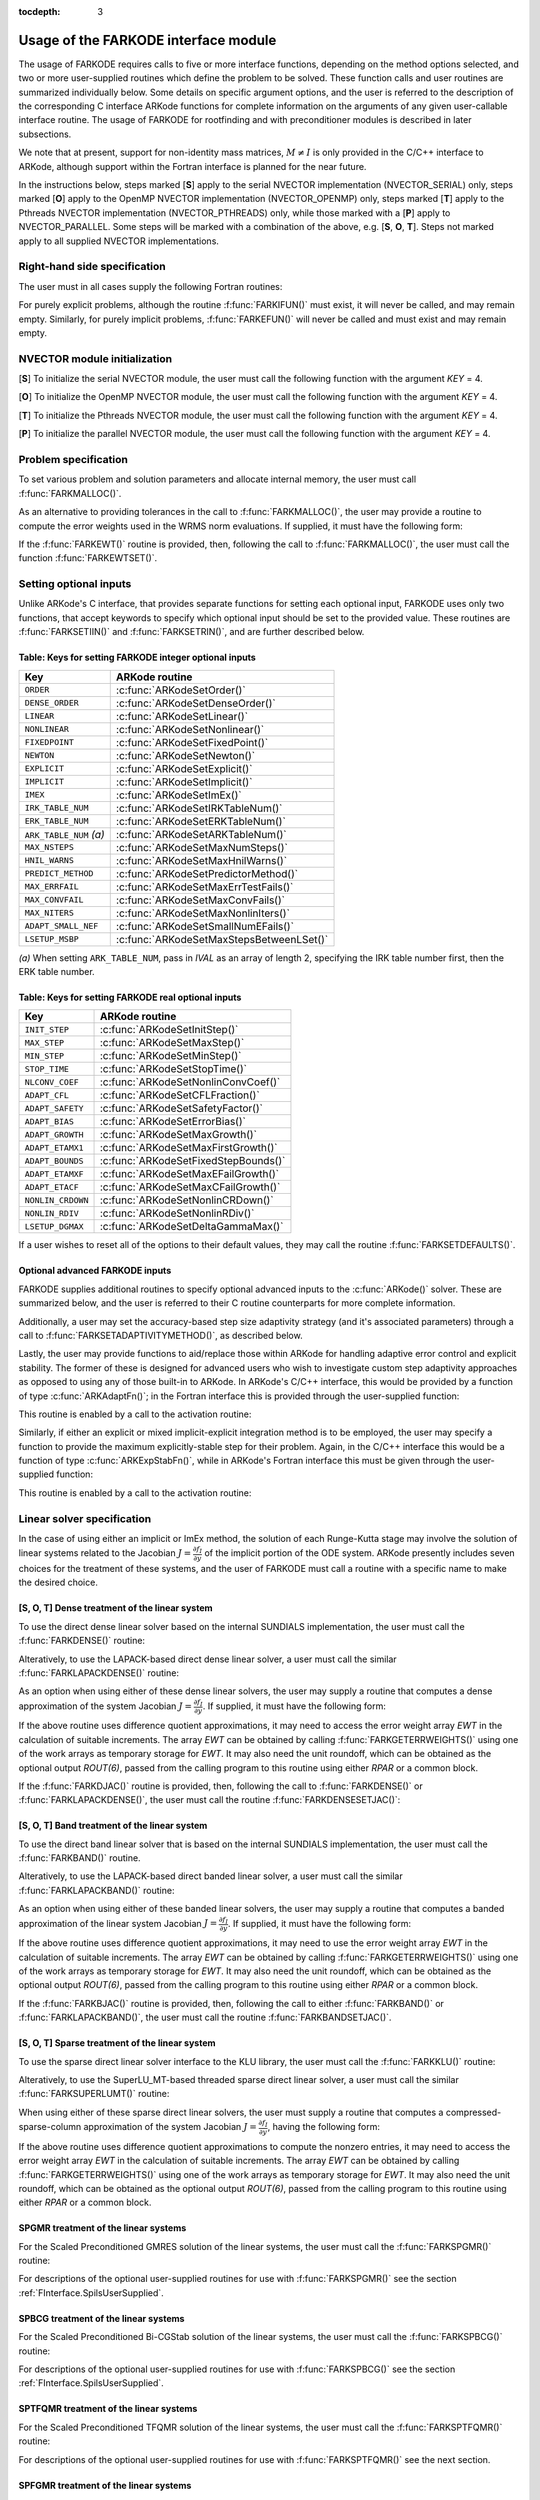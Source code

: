 ..
   Programmer(s): Daniel R. Reynolds @ SMU
   ----------------------------------------------------------------
   Copyright (c) 2013, Southern Methodist University.
   All rights reserved.
   For details, see the LICENSE file.
   ----------------------------------------------------------------

:tocdepth: 3

.. _FInterface.Usage:

Usage of the FARKODE interface module
==========================================

The usage of FARKODE requires calls to five or more interface
functions, depending on the method options selected, and two or more
user-supplied routines which define the problem to be solved.  These 
function calls and user routines are summarized individually below.
Some details on specific argument options, and the user is referred to
the description of the corresponding C interface ARKode functions for
complete information on the arguments of any given user-callable
interface routine.  The usage of FARKODE for rootfinding and with
preconditioner modules is described in later subsections.

We note that at present, support for non-identity mass matrices,
:math:`M\ne I` is only provided in the C/C++ interface to ARKode,
although support within the Fortran interface is planned for the near
future.

In the instructions below, steps marked [**S**] apply to the serial 
NVECTOR implementation (NVECTOR_SERIAL) only, steps marked [**O**]
apply to the OpenMP NVECTOR implementation (NVECTOR_OPENMP) only,
steps marked [**T**] apply to the Pthreads NVECTOR implementation
(NVECTOR_PTHREADS) only, while those marked with a [**P**] apply to
NVECTOR_PARALLEL.  Some steps will be marked with a combination of the
above, e.g.  [**S**, **O**, **T**].  Steps not marked apply to all
supplied NVECTOR implementations.



.. _FInterface.RHS:

Right-hand side specification
--------------------------------------

The user must in all cases supply the following Fortran routines:

.. f:subroutine:: FARKIFUN(T, Y, YDOT, IPAR, RPAR, IER)
   
   Sets the *YDOT* array to :math:`f_I(t,y)`, the implicit portion of
   the right-hand side of the ODE system, as function of the
   independent variable *T* :math:`=t` and the array of dependent state
   variables *Y* :math:`=y`. 
      
   **Arguments:**
      * *T* (``realtype``, input) -- current value of the independent variable.
      * *Y* (``realtype``, input) -- array containing state variables.
      * *YDOT* (``realtype``, output) -- array containing state derivatives.
      * *IPAR* (``long int``, input) -- array containing integer user
        data that was passed to :f:func:`FARKMALLOC()`.
      * *RPAR* (``realtype``, input) -- array containing real user
        data that was passed to :f:func:`FARKMALLOC()`.
      * *IER* (``int``, output) -- return flag (0 success, >0
        recoverable error, <0 unrecoverable error).
   

.. f:subroutine:: FARKEFUN(T, Y, YDOT, IPAR, RPAR, IER)
   
   Sets the *YDOT* array to :math:`f_E(t,y)`, the explicit portion of
   the right-hand side of the ODE system, as function of the
   independent variable *T* :math:`=t` and the array of dependent state
   variables *Y* :math:`=y`. 
      
   **Arguments:**
      * *T* (``realtype``, input) -- current value of the independent variable.
      * *Y* (``realtype``, input) -- array containing state variables.
      * *YDOT* (``realtype``, output) -- array containing state derivatives.
      * *IPAR* (``long int``, input) -- array containing integer user
        data that was passed to :f:func:`FARKMALLOC()`.
      * *RPAR* (``realtype``, input) -- array containing real user
        data that was passed to :f:func:`FARKMALLOC()`.
      * *IER* (``int``, output) -- return flag (0 success, >0
        recoverable error, <0 unrecoverable error).

For purely explicit problems, although the routine
:f:func:`FARKIFUN()` must exist, it will never be called, and may
remain empty.  Similarly, for purely implicit problems, 
:f:func:`FARKEFUN()` will never be called and must exist and may
remain empty.



.. _FInterface.NVector:

NVECTOR module initialization
--------------------------------------

[**S**] To initialize the serial NVECTOR module, the user must
call the following function with the argument *KEY* = 4.

.. f:subroutine:: FNVINITS(KEY, NEQ, IER)
   
   Initializes the Fortran interface to the serial NVECTOR module.
      
   **Arguments:** 
      * *KEY* (``int``, input) -- integer flag denoting which solver
	is to be used (1 is CVODE, 2 is IDA, 3 is KINSOL and 4 is ARKode).
      * *NEQ* (``long int``, input) -- size of the ODE system.
      * *IER* (``int``, output) -- return flag (0 success, :math:`\ne 0` failure).


[**O**] To initialize the OpenMP NVECTOR module, the user must
call the following function with the argument *KEY* = 4.

.. f:subroutine:: FNVINITS_OPENMP(KEY, NEQ, NUM_THREADS, IER)
   
   Initializes the Fortran interface to the OpenMP NVECTOR module.
      
   **Arguments:** 
      * *KEY* (``int``, input) -- integer flag denoting which solver
	is to be used (1 is CVODE, 2 is IDA, 3 is KINSOL and 4 is ARKode).
      * *NEQ* (``long int``, input) -- size of the ODE system.
      * *NUM_THREADS* (``int``, input) -- number of threads to use in
	parallelized regions.
      * *IER* (``int``, output) -- return flag (0 success, :math:`\ne 0` failure).


[**T**] To initialize the Pthreads NVECTOR module, the user must
call the following function with the argument *KEY* = 4.

.. f:subroutine:: FNVINITS_PTHREADS(KEY, NEQ, NUM_THREADS, IER)
   
   Initializes the Fortran interface to the Pthreads NVECTOR module.
      
   **Arguments:** 
      * *KEY* (``int``, input) -- integer flag denoting which solver
	is to be used (1 is CVODE, 2 is IDA, 3 is KINSOL and 4 is ARKode).
      * *NEQ* (``long int``, input) -- size of the ODE system.
      * *NUM_THREADS* (``int``, input) -- number of threads to use in
	parallelized regions.
      * *IER* (``int``, output) -- return flag (0 success, :math:`\ne 0` failure).


[**P**] To initialize the parallel NVECTOR module, the user must
call the following function with the argument *KEY* = 4.

.. f:subroutine:: FNVINITP(COMM, KEY, NLOCAL, NGLOBAL, IER)
   
   Initializes the Fortran interface to the parallel NVECTOR module.
      
   **Arguments:** 
      * *COMM* (``int``, input) -- the MPI communicator.
      * *KEY* (``int``, input) -- integer flag denoting which solver is to be
        used (1 is CVODE, 2 is IDA, 3 is KINSOL and 4 is ARKode).
      * *NLOCAL* (``long int``, input) -- local vector size on this processor.
      * *NGLOBAL* (``long int``, input) -- the size of the ODE system,
	and the global size of vectors (the sum of all values of *NLOCAL*).
      * *IER* (``int``, output) -- return flag (0 success, :math:`\ne 0` failure).
      
   **Notes:** If the header file ``sundials_config.h`` defines
   ``SUNDIALS_MPI_COMM_F2C`` to be 1 (meaning the MPI implementation 
   used to build SUNDIALS includes the :c:func:`MPI_Comm_f2c()` function),
   then COMM can be any valid MPI communicator.  Otherwise,
   ``MPI_COMM_WORLD`` will be used, so the user can just pass an
   integer value as a placeholder.



.. _FInterface.Problem:

Problem specification
--------------------------------------

To set various problem and solution parameters and allocate internal
memory, the user must call :f:func:`FARKMALLOC()`.


.. f:subroutine:: FARKMALLOC(T0, Y0, IMEX, IATOL, RTOL, ATOL, IOUT, ROUT, IPAR, RPAR, IER)
   
   Initializes the Fortran interface to the ARKode solver, providing
   interfaces to the C routines :c:func:`ARKodeCreate()`,
   :c:func:`ARKodeSetUserData()`, and :c:func:`ARKodeInit()`, as well
   as one of :c:func:`ARKodeSStolerances()` or
   :c:func:`ARKodeSVtolerances()`.
      
   **Arguments:** 
      * *T0* (``realtype``, input) -- initial value of :math:`t`.
      * *Y0* (``realtype``, input) -- array of initial conditions. 
      * *IMEX* (``int``, input) -- flag denoting basic integration
	method: 0 = implicit, 1 = explicit, 2 = ImEx. 
      * *IATOL* (``int``, input) -- type for absolute tolerance input
	*ATOL*: 1 = scalar, 2 = array, 3 = user-supplied function; the
	user must subsequently call :f:func:`FARKEWTSET()` and supply
	a routine :f:func:`FARKEWT()` to compute the error weight vector.
      * *RTOL* (``realtype``, input) -- scalar relative tolerance.
      * *ATOL* (``realtype``, input) -- scalar or array absolute tolerance.
      * *IOUT* (``long int``, input/output) -- array of length 22 for integer optional outputs.
      * *ROUT* (``realtype``, input/output) -- array of length 6 for real optional outputs.
      * *IPAR* (``long int``, input/output) -- array of user integer data, which will be passed
        unmodified to all user-provided routines.
      * *RPAR* (``realtype``, input/output) -- array with user real data, which will be passed
        unmodified to all user-provided routines.
      * *IER* (``int``, output) -- return flag (0 success, :math:`\ne 0` failure).
      
   **Notes:** Modifications to the user data arrays *IPAR* and *RPAR*
   inside a user-provided routine will be propagated to all
   subsequent calls to such routines. The optional outputs
   associated with the main ARKode integrator are listed in
   :ref:`FInterface.IOUTTable` and :ref:`FInterface.ROUTTable`, in
   the section :ref:`FInterface.OptionalOutputs`. 


As an alternative to providing tolerances in the call to
:f:func:`FARKMALLOC()`, the user may provide a routine to compute the
error weights used in the WRMS norm evaluations.  If supplied, it must
have the following form:

.. f:subroutine:: FARKEWT(Y, EWT, IPAR, RPAR, IER)
   
   It must set the positive components of the error weight
   vector *EWT* for the calculation of the WRMS norm of *Y*.
      
   **Arguments:** 
      * *Y* (``realtype``, input) -- array containing state variables.
      * *EWT* (``realtype``, output) -- array containing the error weight vector.
      * *IPAR* (``long int``, input) -- array containing the integer user data that was passed
        to :f:func:`FARKMALLOC()`.
      * *RPAR* (``realtype``, input) -- array containing the real user data that was passed to
        :f:func:`FARKMALLOC()`.
      * *IER* (``int``, output) -- return flag (0 success, :math:`\ne 0` failure).

   
If the :f:func:`FARKEWT()` routine is provided, then, following the
call to :f:func:`FARKMALLOC()`, the user must call the function
:f:func:`FARKEWTSET()`. 

.. f:subroutine:: FARKEWTSET(FLAG, IER)
 
   Informs FARKODE to use the user-supplied :f:func:`FARKEWT()` function.
      
   **Arguments:** 
      * *FLAG* (``int``, input) -- flag, use "1" to denoting to use :f:func:`FARKEWT()`.
      * *IER* (``int``, output) -- return flag (0 success, :math:`\ne 0` failure).




.. _FInterface.OptionalInputs:

Setting optional inputs
--------------------------------------

Unlike ARKode's C interface, that provides separate functions for
setting each optional input, FARKODE uses only two functions, that
accept keywords to specify which optional input should be set to the
provided value.  These routines are :f:func:`FARKSETIIN()` and
:f:func:`FARKSETRIN()`, and are further described below. 


.. f:subroutine:: FARKSETIIN(KEY, IVAL, IER)
   
   Specification routine to pass optional integer inputs
   to the :f:func:`FARKODE()` solver.
      
   **Arguments:** 
      * *KEY* (quoted string, input) -- which optional input
        is set (see :ref:`FInterface.IINOptionTable`).
      * *IVAL* (``long int``, input) -- the integer input value to be used.
      * *IER* (``int``, output) -- return flag (0 success, :math:`\ne 0` failure).



.. _FInterface.IINOptionTable:

Table: Keys for setting FARKODE integer optional inputs
^^^^^^^^^^^^^^^^^^^^^^^^^^^^^^^^^^^^^^^^^^^^^^^^^^^^^^^^^^^

.. cssclass:: table-bordered

=======================  =========================================
Key                      ARKode routine
=======================  =========================================
``ORDER``                :c:func:`ARKodeSetOrder()`
``DENSE_ORDER``          :c:func:`ARKodeSetDenseOrder()`
``LINEAR``               :c:func:`ARKodeSetLinear()`
``NONLINEAR``            :c:func:`ARKodeSetNonlinear()`
``FIXEDPOINT``           :c:func:`ARKodeSetFixedPoint()`
``NEWTON``               :c:func:`ARKodeSetNewton()`
``EXPLICIT``             :c:func:`ARKodeSetExplicit()`
``IMPLICIT``             :c:func:`ARKodeSetImplicit()`
``IMEX``                 :c:func:`ARKodeSetImEx()`
``IRK_TABLE_NUM``        :c:func:`ARKodeSetIRKTableNum()`
``ERK_TABLE_NUM``        :c:func:`ARKodeSetERKTableNum()`
``ARK_TABLE_NUM`` *(a)*  :c:func:`ARKodeSetARKTableNum()`      
``MAX_NSTEPS``           :c:func:`ARKodeSetMaxNumSteps()`
``HNIL_WARNS``           :c:func:`ARKodeSetMaxHnilWarns()`
``PREDICT_METHOD``       :c:func:`ARKodeSetPredictorMethod()`
``MAX_ERRFAIL``          :c:func:`ARKodeSetMaxErrTestFails()`
``MAX_CONVFAIL``         :c:func:`ARKodeSetMaxConvFails()`
``MAX_NITERS``           :c:func:`ARKodeSetMaxNonlinIters()`
``ADAPT_SMALL_NEF``      :c:func:`ARKodeSetSmallNumEFails()`
``LSETUP_MSBP``          :c:func:`ARKodeSetMaxStepsBetweenLSet()`
=======================  =========================================

*(a)* When setting ``ARK_TABLE_NUM``, pass in *IVAL* as an array of
length 2, specifying the IRK table number first, then the ERK table
number.
      

.. f:subroutine:: FARKSETRIN(KEY, RVAL, IER)
  
   Specification routine to pass optional real inputs
   to the :f:func:`FARKODE()` solver.
      
   **Arguments:** 
      * *KEY* (quoted string, input) -- which optional input
        is set (see :ref:`FInterface.RINOptionTable`).
      * *RVAL* (``realtype``, input) -- the real input value to be used.
      * *IER* (``int``, output) -- return flag (0 success, :math:`\ne 0` failure).



.. _FInterface.RINOptionTable:

Table: Keys for setting FARKODE real optional inputs
^^^^^^^^^^^^^^^^^^^^^^^^^^^^^^^^^^^^^^^^^^^^^^^^^^^^^^^^^^^

.. cssclass:: table-bordered

=================  =========================================
Key                ARKode routine
=================  =========================================
``INIT_STEP``      :c:func:`ARKodeSetInitStep()`
``MAX_STEP``       :c:func:`ARKodeSetMaxStep()`
``MIN_STEP``       :c:func:`ARKodeSetMinStep()`
``STOP_TIME``      :c:func:`ARKodeSetStopTime()`
``NLCONV_COEF``    :c:func:`ARKodeSetNonlinConvCoef()`
``ADAPT_CFL``      :c:func:`ARKodeSetCFLFraction()`
``ADAPT_SAFETY``   :c:func:`ARKodeSetSafetyFactor()`
``ADAPT_BIAS``     :c:func:`ARKodeSetErrorBias()`
``ADAPT_GROWTH``   :c:func:`ARKodeSetMaxGrowth()`
``ADAPT_ETAMX1``   :c:func:`ARKodeSetMaxFirstGrowth()`
``ADAPT_BOUNDS``   :c:func:`ARKodeSetFixedStepBounds()`
``ADAPT_ETAMXF``   :c:func:`ARKodeSetMaxEFailGrowth()`
``ADAPT_ETACF``    :c:func:`ARKodeSetMaxCFailGrowth()`
``NONLIN_CRDOWN``  :c:func:`ARKodeSetNonlinCRDown()`
``NONLIN_RDIV``    :c:func:`ARKodeSetNonlinRDiv()`
``LSETUP_DGMAX``   :c:func:`ARKodeSetDeltaGammaMax()`
=================  =========================================




If a user wishes to reset all of the options to their default values,
they may call the routine :f:func:`FARKSETDEFAULTS()`. 

.. f:subroutine:: FARKSETDEFAULTS(IER)
   
   Specification routine to reset all FARKODE optional
   inputs to their default values.
      
   **Arguments:** 
      * *IER* (``int``, output) -- return flag (0 success, :math:`\ne 0` failure).
   



Optional advanced FARKODE inputs
^^^^^^^^^^^^^^^^^^^^^^^^^^^^^^^^^^^^^^^^^^^

FARKODE supplies additional routines to specify optional advanced
inputs to the :c:func:`ARKode()` solver.  These are summarized below,
and the user is referred to their C routine counterparts for more
complete information. 



.. f:subroutine:: FARKSETERKTABLE(S, Q, P, C, A, B, BEMBED, IER)
   
   Interface to the routine :c:func:`ARKodeSetERKTable()`.
      
   **Arguments:** 
      * *S* (``int``, input) -- number of stages in the table.
      * *Q* (``int``, input) -- global order of accuracy of the method.
      * *P* (``int``, input) -- global order of accuracy of the embedding.
      * *C* (``realtype``, input) -- array of length *S* containing the stage times.
      * *A* (``realtype``, input) -- array of length *S*S* containing the ERK coefficients
        (stored in row-major, "C", order).
      * *B* (``realtype``, input) -- array of length *S* containing the solution coefficients.
      * *BEMBED* (``realtype``, input) -- array of length *S* containing the embedding
        coefficients.
      * *IER* (``int``, output) -- return flag (0 success, :math:`\ne 0` failure).


.. f:subroutine:: FARKSETIRKTABLE(S, Q, P, C, A, B, BEMBED, IER)
   
   Interface to the routine :c:func:`ARKodeSetIRKTable()`.
      
   **Arguments:** 
      * *S* (``int``, input) -- number of stages in the table.
      * *Q* (``int``, input) -- global order of accuracy of the method.
      * *P* (``int``, input) -- global order of accuracy of the embedding.
      * *C* (``realtype``, input) -- array of length *S* containing the stage times.
      * *A* (``realtype``, input) -- array of length *S*S* containing the IRK coefficients
        (stored in row-major, "C", order).
      * *B* (``realtype``, input) -- array of length *S* containing the solution coefficients.
      * *BEMBED* (``realtype``, input) -- array of length *S* containing the embedding
        coefficients.
      * *IER* (``int``, output) -- return flag (0 success, :math:`\ne 0` failure).


.. f:subroutine:: FARKSETARKTABLES(S, Q, P, C, AI, AE, B, BEMBED, IER)
   
   Interface to the routine :c:func:`ARKodeSetARKTables()`.
   
   **Arguments:** 
      * *S* (``int``, input) -- number of stages in the table.
      * *Q* (``int``, input) -- global order of accuracy of the method.
      * *P* (``int``, input) -- global order of accuracy of the embedding.
      * *C* (``realtype``, input) -- array of length *S* containing the stage times.
      * *AI* (``realtype``, input) -- array of length *S*S* containing the IRK coefficients
        (stored in row-major, "C", order) 
      * *AE* (``realtype``, input) -- array of length *S*S* containing the ERK coefficients
        (stored in row-major, "C", order) 
      * *B* (``realtype``, input) -- array of length *S* containing the solution coefficients 
      * *BEMBED* (``realtype``, input) -- array of length *S* containing the embedding
        coefficients 
      * *IER* (``int``, output) -- return flag (0 success, :math:`\ne 0` failure) 
   


Additionally, a user may set the accuracy-based step size adaptivity
strategy (and it's associated parameters) through a call to
:f:func:`FARKSETADAPTIVITYMETHOD()`, as described below. 

.. f:subroutine:: FARKSETADAPTIVITYMETHOD(IMETHOD, IDEFAULT, IPQ, PARAMS, IER)
   
   Specification routine to set the step size adaptivity strategy and
   parameters within the :f:func:`FARKODE()` solver.  Interfaces with
   the C routine :c:func:`ARKodeSetAdaptivityMethod()`.
      
   **Arguments:** 
      * *IMETHOD* (``int``, input) -- choice of adaptivity method.
      * *IDEFAULT* (``int``, input) -- flag denoting whether to use
	default parameters (1) or that customized parameters will be
	supplied (1).
      * *IPQ* (``int``, input) -- flag denoting whether to use
	the embedding order of accuracy (0) or the method order of
	accuracy (1) within step adaptivity algorithm.
      * *PARAMS* (``realtype``, input) -- array of 3 parameters to be
	used within the adaptivity strategy.
      * *IER* (``int``, output) -- return flag (0 success, :math:`\ne 0` failure).


Lastly, the user may provide functions to aid/replace those within
ARKode for handling adaptive error control and explicit stability.
The former of these is designed for advanced users who wish to
investigate custom step adaptivity approaches as opposed to using any
of those built-in to ARKode.  In ARKode's C/C++ interface, this would be
provided by a function of type :c:func:`ARKAdaptFn()`; in the Fortran
interface this is provided through the user-supplied function:

.. f:subroutine:: FARKADAPT(Y, T, H1, H2, H3, E1, E2, E3, Q, P, HNEW, IPAR, RPAR, IER)
   
   It must set the new step size *HNEW* based on the three previous
   steps (*H1*, *H2*, *H3*) and the three previous error estimates
   (*E1*, *E2*, *E3*). 
      
   **Arguments:** 
      * *Y* (``realtype``, input) -- array containing state variables.
      * *T* (``realtype``, input) -- current value of the independent variable.
      * *H1* (``realtype``, input) -- current step size.
      * *H2* (``realtype``, input) -- previous step size.
      * *H3* (``realtype``, input) -- previous-previous step size.
      * *E1* (``realtype``, input) -- estimated temporal error in current step.
      * *E2* (``realtype``, input) -- estimated temporal error in previous step.
      * *E3* (``realtype``, input) -- estimated temporal error in previous-previous step.
      * *Q* (``int``, input) -- global order of accuracy for RK method.
      * *P* (``int``, input) -- global order of accuracy for RK embedding.
      * *HNEW* (``realtype``, output) -- array containing the error weight vector.
      * *IPAR* (``long int``, input) -- array containing the integer
	user data that was passed to :f:func:`FARKMALLOC()`.
      * *RPAR* (``realtype``, input) -- array containing the real user
	data that was passed to :f:func:`FARKMALLOC()`.
      * *IER* (``int``, output) -- return flag (0 success, :math:`\ne 0` failure).


This routine is enabled by a call to the activation routine:

.. f:subroutine:: FARKADAPTSET(FLAG, IER)
   
   Informs FARKODE to use the user-supplied :f:func:`FARKADAPT()` function.
      
   **Arguments:** 
      * *FLAG* (``int``, input) -- flag, use "1" to denoting to use
	:f:func:`FARKADAPT()`, or use "0" to denote a return to the
        default adaptivity strategy.
      * *IER* (``int``, output) -- return flag (0 success, :math:`\ne
	0` failure).

   Note: The call to :f:func:`FARKADAPTSET()` must occur *after* the call
   to :f:func:`FARKMALLOC()`.


Similarly, if either an explicit or mixed implicit-explicit
integration method is to be employed, the user may specify a function
to provide the maximum explicitly-stable step for their problem.
Again, in the C/C++ interface this would be a function of type
:c:func:`ARKExpStabFn()`, while in ARKode's Fortran interface this
must be given through the user-supplied function:

.. f:subroutine:: FARKEXPSTAB(Y, T, HSTAB, IPAR, RPAR, IER)
   
   It must set the maximum explicitly-stable step size, *HSTAB*, based
   on the current solution, *Y*.
      
   **Arguments:** 
      * *Y* (``realtype``, input) -- array containing state variables.
      * *T* (``realtype``, input) -- current value of the independent variable.
      * *HSTAB* (``realtype``, output) -- maximum explicitly-stable step size.
      * *IPAR* (``long int``, input) -- array containing the integer user data that was passed
        to :f:func:`FARKMALLOC()`.
      * *RPAR* (``realtype``, input) -- array containing the real user data that was passed to
        :f:func:`FARKMALLOC()`.
      * *IER* (``int``, output) -- return flag (0 success, :math:`\ne 0` failure).
 

This routine is enabled by a call to the activation routine:

.. f:subroutine:: FARKEXPSTABSET(FLAG, IER)
   
   Informs FARKODE to use the user-supplied :f:func:`FARKEXPSTAB()` function.
      
   **Arguments:** 
      * *FLAG* (``int``, input) -- flag, use "1" to denoting to use
	:f:func:`FARKEXPSTAB()`, or use "0" to denote a return to the 
        default error-based stability strategy.
      * *IER* (``int``, output) -- return flag (0 success, :math:`\ne
	0` failure).

   Note: The call to :f:func:`FARKEXPSTABSET()` must occur *after* the call
   to :f:func:`FARKMALLOC()`.



   
.. _FInterface.LinearSolver:

Linear solver specification
---------------------------------

In the case of using either an implicit or ImEx method, the solution
of each Runge-Kutta stage may involve the solution of linear systems
related to the Jacobian :math:`J = \frac{\partial f_I}{\partial y}` of
the implicit portion of the ODE system. ARKode presently includes
seven choices for the treatment of these systems, and the user of
FARKODE must call a routine with a specific name to make the
desired choice. 


[**S**, **O**, **T**] Dense treatment of the linear system
^^^^^^^^^^^^^^^^^^^^^^^^^^^^^^^^^^^^^^^^^^^^^^^^^^^^^^^^^^^^

To use the direct dense linear solver based on the internal SUNDIALS
implementation, the user must call the :f:func:`FARKDENSE()` routine: 


.. f:subroutine:: FARKDENSE(NEQ, IER)
   
   Interfaces with the :c:func:`ARKDense()` function to
   specify use of the dense direct linear solver.
      
   **Arguments:** 
      * *NEQ* (``long int``, input) -- size of the ODE system.
      * *IER* (``int``, output) -- return flag (0 if success, -1 if a memory allocation
        error occurred, -2 for an illegal input).


Alteratively, to use the LAPACK-based direct dense linear solver, a
user must call the similar :f:func:`FARKLAPACKDENSE()` routine:

.. f:subroutine:: FARKLAPACKDENSE(NEQ, IER)
   
   Interfaces with the :c:func:`ARKLapackDense()` function
   to specify use of the LAPACK the dense direct linear solver.
      
   **Arguments:** 
      * *NEQ* (``int``, input) -- size of the ODE system.
      * *IER* (``int``, output) -- return flag (0 if success, -1 if a memory allocation
        error occurred, -2 for an illegal input).


As an option when using either of these dense linear solvers, the user
may supply a routine that computes a dense approximation of the system
Jacobian :math:`J = \frac{\partial f_I}{\partial y}`.  If supplied, it
must have the following form:


.. f:subroutine:: FARKDJAC(NEQ, T, Y, FY, DJAC, H, IPAR, RPAR, WK1, WK2, WK3, IER)
   
   Interface to provide a user-supplied dense Jacobian approximation
   function (of type :c:func:`ARKDlsDenseJacFn()`), to be used by the
   :f:func:`FARKDENSE()` solver. 
      
   **Arguments:** 
      * *NEQ* (``long int``, input) -- size of the ODE system.
      * *T* (``realtype``, input) -- current value of the independent variable.
      * *Y* (``realtype``, input) -- array containing values of the dependent state variables.
      * *FY* (``realtype``, input) -- array containing values of the dependent state derivatives.
      * *DJAC* (``realtype`` of size (NEQ,NEQ), output) -- 2D array containing the Jacobian entries.
      * *H* (``realtype``, input) -- current step size.
      * *IPAR* (``long int``, input) -- array containing integer user data that was passed to
        :f:func:`FARKMALLOC()`.
      * *RPAR* (``realtype``, input) -- array containing real user data that was passed to
        :f:func:`FARKMALLOC()`.
      * *WK1*, *WK2*, *WK3*  (``realtype``, input) -- array containing temporary workspace
        of same size as *Y*.
      * *IER* (``int``, output) -- return flag (0 if success, >0 if a recoverable error
        occurred, <0 if an unrecoverable error occurred).
      
   **Notes:** Typically this routine will use only *NEQ*, *T*, *Y*, and
   *DJAC*. It must compute the Jacobian and store it column-wise in *DJAC*. 
  

   
If the above routine uses difference quotient approximations, it may
need to access the error weight array *EWT* in the calculation of
suitable increments. The array *EWT* can be obtained by calling
:f:func:`FARKGETERRWEIGHTS()` using one of the work arrays as
temporary storage for *EWT*. It may also need the unit roundoff, which
can be obtained as the optional output *ROUT(6)*, passed from the
calling program to this routine using either *RPAR* or a common block. 

If the :f:func:`FARKDJAC()` routine is provided, then, following the
call to :f:func:`FARKDENSE()` or :f:func:`FARKLAPACKDENSE()`, the user
must call the routine :f:func:`FARKDENSESETJAC()`:


.. f:subroutine:: FARKDENSESETJAC(FLAG, IER)
   
   Interface to the :c:func:`ARKDlsSetDenseJacFn()` function, specifying
   to use the user-supplied routine :f:func:`FARKDJAC()` for the
   Jacobian approximation. 
      
   **Arguments:** 
      * *FLAG* (``int``, input) -- any nonzero value specifies to use
	:f:func:`FARKDJAC()`. 
      * *IER* (``int``, output) -- return flag (0 if success,
	:math:`\ne 0` if an error occurred).
   

   


[**S**, **O**, **T**] Band treatment of the linear system
^^^^^^^^^^^^^^^^^^^^^^^^^^^^^^^^^^^^^^^^^^^^^^^^^^^^^^^^^^^

To use the direct band linear solver that is based on the internal
SUNDIALS implementation, the user must call the :f:func:`FARKBAND()`
routine.


.. f:subroutine:: FARKBAND(NEQ, MU, ML, IER)
   
   Interfaces with the :c:func:`ARKBand()` function to
   specify use of the dense banded linear solver.
      
   **Arguments:** 
      * *NEQ* (``long int``, input) -- size of the ODE system.
      * *MU* (``long int``, input) -- upper half-bandwidth.
      * *ML* (``long int``, input) -- lower half-bandwidth.
      * *IER* (``int``, output) -- return flag (0 if success, -1 if a memory allocation
        error occurred, -2 for an illegal input).


Alteratively, to use the LAPACK-based direct banded linear solver, a
user must call the similar :f:func:`FARKLAPACKBAND()` routine:


.. f:subroutine:: FARKLAPACKBAND(NEQ, MU, ML, IER)
   
   Interfaces with the :c:func:`ARKLapackBand()` function
   to specify use of the dense banded linear solver.
      
   **Arguments:** 
      * *NEQ* (``int``, input) -- size of the ODE system.
      * *MU* (``int``, input) -- upper half-bandwidth.
      * *ML* (``int``, input) -- lower half-bandwidth.
      * *IER* (``int``, output) -- return flag (0 if success, -1 if a memory allocation
        error occurred, -2 for an illegal input).
   

   
As an option when using either of these banded linear solvers, the user
may supply a routine that computes a banded approximation of the
linear system Jacobian :math:`J = \frac{\partial f_I}{\partial y}`. If
supplied, it must have the following form:

.. f:subroutine:: FARKBJAC(NEQ, MU, ML, MDIM, T, Y, FY, BJAC, H, IPAR, RPAR, WK1, WK2, WK3, IER)
   
   Interface to provide a user-supplied band Jacobian approximation
   function (of type :c:func:`ARKDlsBandJacFn()`), to be used by the
   :f:func:`FARKBAND()` solver. 
     
   **Arguments:** 
      * *NEQ* (``long int``, input) -- size of the ODE system.
      * *MU*   (``long int``, input) -- upper half-bandwidth.
      * *ML*   (``long int``, input) -- lower half-bandwidth.
      * *MDIM* (``long int``, input) -- leading dimension of *BJAC* array.
      * *T*    (``realtype``, input) -- current value of the independent variable.
      * *Y*    (``realtype``, input) -- array containing dependent state variables.
      * *FY*   (``realtype``, input) -- array containing dependent state derivatives.
      * *BJAC* (``realtype`` of size *(MDIM,NEQ)*, output) -- 2D array
	containing the Jacobian entries. 
      * *H*    (``realtype``, input) -- current step size.
      * *IPAR* (``long int``, input) -- array containing integer user data that was passed to
        :f:func:`FARKMALLOC()`.
      * *RPAR* (``realtype``, input) -- array containing real user data that was passed to
        :f:func:`FARKMALLOC()`.
      * *WK1*, *WK2*, *WK3*  (``realtype``, input) -- array containing temporary workspace
        of same size as *Y*.
      * *IER* (``int``, output) -- return flag (0 if success, >0 if a recoverable error
        occurred, <0 if an unrecoverable error occurred).
      
   **Notes:**
   Typically this routine will use only *NEQ*, *MU*, *ML*, *T*, *Y*, and
   *BJAC*. It must load the *MDIM* by *N* array *BJAC* with the Jacobian
   matrix at the current :math:`(t,y)` in band form.  Store in
   *BJAC(k,j)* the Jacobian element :math:`J_{i,j}` with 
   *k = i - j + MU + 1* (or *k = 1, ..., ML+MU+1*) and *j = 1, ..., N*. 


If the above routine uses difference quotient approximations, it may
need to use the error weight array *EWT* in the calculation of
suitable increments. The array *EWT* can be obtained by calling
:f:func:`FARKGETERRWEIGHTS()` using one of the work 
arrays as temporary storage for *EWT*. It may also need the unit
roundoff, which can be obtained as the optional output *ROUT(6)*,
passed from the calling program to this routine using either *RPAR*
or a common block. 

If the :f:func:`FARKBJAC()` routine is provided, then, following the
call to either :f:func:`FARKBAND()` or :f:func:`FARKLAPACKBAND()`, the
user must call the routine :f:func:`FARKBANDSETJAC()`. 


.. f:subroutine:: FARKBANDSETJAC(FLAG, IER)
   
   Interface to the :c:func:`ARKDlsSetBandJacFn()` function, specifying
   to use the user-supplied routine :f:func:`FARKBJAC()` for the
   Jacobian approximation. 
      
   **Arguments:** 
      * *FLAG* (``int``, input) -- any nonzero value specifies to use
        :f:func:`FARKBJAC()`.
      * *IER* (``int``, output) -- return flag (0 if success, 
	:math:`\ne 0` if an error occurred).




[**S**, **O**, **T**] Sparse treatment of the linear system
^^^^^^^^^^^^^^^^^^^^^^^^^^^^^^^^^^^^^^^^^^^^^^^^^^^^^^^^^^^^

To use the sparse direct linear solver interface to the KLU library,
the user must call the :f:func:`FARKKLU()` routine:  


.. f:subroutine:: FARKKLU(NEQ, NNZ, IER)
   
   Interfaces with the :c:func:`ARKKLU()` function to
   specify use of the sparse direct linear solver.
      
   **Arguments:** 
      * *NEQ* (``int``, input) -- size of the ODE system.
      * *NNZ* (``int``, input) -- maximum number of nonzeros in
	the sparse Jacobian.
      * *IER* (``int``, output) -- return flag (0 if success, -1 if a
	memory allocation error occurred, -2 for an illegal input).


Alteratively, to use the SuperLU_MT-based threaded sparse direct
linear solver, a user must call the similar :f:func:`FARKSUPERLUMT()`
routine:

.. f:subroutine:: FARKSUPERLUMT(NTHREADS, NEQ, NNZ, IER)
   
   Interfaces with the :c:func:`ARKSuperLUMT()` function
   to specify use of the SuperLU_MT threaded sparse direct linear solver.
      
   **Arguments:** 
      * *NTHREADS* (``int``, input) -- number of threads to use in
	factorization and solution of the Jacobian systems.
      * *NEQ* (``int``, input) -- size of the ODE system.
      * *NNZ* (``int``, input) -- maximum number of nonzeros in
	the sparse Jacobian.
      * *IER* (``int``, output) -- return flag (0 if success, -1 if a
	memory allocation error occurred, -2 for an illegal input).


When using either of these sparse direct linear solvers, the user must
supply a routine that computes a compressed-sparse-column
approximation of the system Jacobian :math:`J = \frac{\partial
f_I}{\partial y}`, having the following form:


.. f:subroutine:: FARKSPJAC(T, Y, FY, N, NNZ, JDATA, JRVALS, JCPTRS, H, IPAR, RPAR, WK1, WK2, WK3, IER)
   
   Interface to provide a user-supplied sparse Jacobian approximation
   function (of type :c:func:`ARKSlsSparseJacFn()`), to be used by the
   :f:func:`FARKKLU()` or :f:func:`FARKSUPERLUMT()` solver. 
      
   **Arguments:** 
      * *T* (``realtype``, input) -- current value of the independent variable.
      * *Y* (``realtype``, input) -- array containing values of the dependent state variables.
      * *FY* (``realtype``, input) -- array containing values of the dependent state derivatives.
      * *N* (``int``, input) -- number of matrix rows in Jacobian.
      * *NNZ* (``int``, input) -- allocated length of nonzero storage in Jacobian.
      * *JDATA* (``realtype`` of size NNZ, output) -- nonzero values in Jacobian.
      * *JRVALS* (``int`` of size NNZ, output) -- row indices for each
	nonzero Jacobian entry.
      * *JCPTRS* (``int`` of size N+1, output) -- indices of where
	each column's nonzeros begin in data array; last entry points
	just past end of data values.
      * *H* (``realtype``, input) -- current step size.
      * *IPAR* (``long int``, input) -- array containing integer user data that was passed to
        :f:func:`FARKMALLOC()`.
      * *RPAR* (``realtype``, input) -- array containing real user data that was passed to
        :f:func:`FARKMALLOC()`.
      * *WK1*, *WK2*, *WK3*  (``realtype``, input) -- array containing temporary workspace
        of same size as *Y*.
      * *IER* (``int``, output) -- return flag (0 if success, >0 if a recoverable error
        occurred, <0 if an unrecoverable error occurred).
      
   **Notes:** Due to the format of both the KLU and SuperLU_MT
   solvers, the number of matrix rows, number of matrix nonzeros, and
   row index array are all of type ``int`` and not ``long int``.
  

If the above routine uses difference quotient approximations to
compute the nonzero entries, it may need to access the error weight
array *EWT* in the calculation of suitable increments. The array *EWT*
can be obtained by calling :f:func:`FARKGETERRWEIGHTS()` using one of
the work arrays as temporary storage for *EWT*.  It may also need the
unit roundoff, which can be obtained as the optional output *ROUT(6)*,
passed from the calling program to this routine using either *RPAR* or
a common block.


   


SPGMR treatment of the linear systems
^^^^^^^^^^^^^^^^^^^^^^^^^^^^^^^^^^^^^^^^^^^^^^^^^^^^^^^^^^

For the Scaled Preconditioned GMRES solution of the linear systems,
the user must call the :f:func:`FARKSPGMR()` routine:


.. f:subroutine:: FARKSPGMR(IPRETYPE, IGSTYPE, MAXL, DELT, IER)
   
   Interfaces with the :c:func:`ARKSpgmr()` and ARKSpilsSet* routines
   to specify use of the SPGMR iterative linear solver.
      
   **Arguments:** 
      * *IPRETYPE* (``int``, input) -- preconditioner type: 0 = none,
	1 = left only, 2 = right only, 3 = both sides.
      * *IGSTYPE* (``int``, input) -- Gram-schmidt orthogonalization
	process: 1 = modified G-S, 2 = classical G-S.
      * *MAXL* (``int``; input) -- maximum Krylov subspace dimension
	(0 for default). 
      * *DELT* (``realtype``, input) -- linear convergence tolerance
	factor (0.0 for default). 
      * *IER* (``int``, output) -- return flag (0 if success, -1 if a
	memory allocation error occurred, -2 for an illegal input).


For descriptions of the optional user-supplied routines for use with
:f:func:`FARKSPGMR()` see the section :ref:`FInterface.SpilsUserSupplied`.



SPBCG treatment of the linear systems
^^^^^^^^^^^^^^^^^^^^^^^^^^^^^^^^^^^^^^^^^^^^^^^^^^^^^^^^^^

For the Scaled Preconditioned Bi-CGStab solution of the linear systems,
the user must call the :f:func:`FARKSPBCG()` routine:


.. f:subroutine:: FARKSPBCG(IPRETYPE, MAXL, DELT, IER)
   
   Interfaces with the :c:func:`ARKSpbcg()` and
   ARKSpilsSet* routines to specify use of the SPBCG iterative
   linear solver.
      
   **Arguments:**  The arguments are the same as those with the
   same names for :f:func:`FARKSPGMR()`. 


For descriptions of the optional user-supplied routines for use with
:f:func:`FARKSPBCG()` see the section :ref:`FInterface.SpilsUserSupplied`.





SPTFQMR treatment of the linear systems
^^^^^^^^^^^^^^^^^^^^^^^^^^^^^^^^^^^^^^^^^^^^^^^^^^^^^^^^^^

For the Scaled Preconditioned TFQMR solution of the linear systems,
the user must call the :f:func:`FARKSPTFQMR()` routine:


.. f:subroutine:: FARKSPTFQMR(IPRETYPE, MAXL, DELT, IER)
   
   Interfaces with the :c:func:`ARKSptfqmr()` and
   ARKSpilsSet* routines to specify use of the SPTFQMR iterative
   linear solver.
      
   **Arguments:**  The arguments are the same as those with the same names
   for :f:func:`FARKSPGMR()`.


For descriptions of the optional user-supplied routines for use with
:f:func:`FARKSPTFQMR()` see the next section.



SPFGMR treatment of the linear systems
^^^^^^^^^^^^^^^^^^^^^^^^^^^^^^^^^^^^^^^^^^^^^^^^^^^^^^^^^^

For the Scaled Preconditioned Flexible Generalized Minimum Residual
solution of the linear systems, the user must call the
:f:func:`FARKSPFGMR()` routine:


.. f:subroutine:: FARKSPFGMR(IPRETYPE, IGSTYPE, MAXL, DELT, IER)
   
   Interfaces with the :c:func:`ARKSpfgmr()` and
   ARKSpilsSet* routines to specify use of the SPFGMR iterative
   linear solver.
      
   **Arguments:**  The arguments are the same as those for
   :f:func:`FARKSPGMR()`.


For descriptions of the optional user-supplied routines for use with
:f:func:`FARKSPFGMR()` see the section :ref:`FInterface.SpilsUserSupplied`.





PCG treatment of the linear systems
^^^^^^^^^^^^^^^^^^^^^^^^^^^^^^^^^^^^^^^^^^^^^^^^^^^^^^^^^^

For the Preconditioned Conjugate Gradient solution of symmetric linear
systems, the user must call the :f:func:`FARKPCG()` routine:


.. f:subroutine:: FARKPCG(IPRETYPE, MAXL, DELT, IER)
 
   Interfaces with the :c:func:`ARKPcg()` and
   ARKSpilsSet* routines to specify use of the PCG iterative
   linear solver.
      
   **Arguments:**  The arguments are the same as those with the
   same names for :f:func:`FARKSPGMR()`. 


For descriptions of the optional user-supplied routines for use with
:f:func:`FARKPCG()` see the section :ref:`FInterface.SpilsUserSupplied`.





.. _FInterface.SpilsUserSupplied:

User-supplied routines for SPGMR/SPBCG/SPTFQMR/SPFGMR/PCG
^^^^^^^^^^^^^^^^^^^^^^^^^^^^^^^^^^^^^^^^^^^^^^^^^^^^^^^^^^^^^^^^^^^^^^^^^^

With treatment of the linear systems by any of the Krylov iterative
solvers, there are three optional user-supplied routines --
:f:func:`FARKJTIMES()`, :f:func:`FARKPSET()` and :f:func:`FARKPSOL()`.
The specifications of these functions are given below.

The first of these optional routines when using a Krylov iterative
solver is a routine to compute the product of the system Jacobian
:math:`J = \frac{\partial f_I}{\partial y}` and a given vector
:math:`v`.  If supplied, it must have the following form: 


.. f:subroutine:: FARKJTIMES(V, FJV, T, Y, FY, H, IPAR, RPAR, WORK, IER)
   
   Interface to provide a user-supplied Jacobian-times-vector product
   approximation function (corresponding to a C interface routine of
   type :c:func:`ARKSpilsJacTimesVecFn()`), to be used by one of the
   Krylov iterative linear solvers.
      
   **Arguments:** 
      * *V*    (``realtype``, input) -- array containing the vector to multiply.
      * *FJV*  (``realtype``, output) -- array containing resulting product vector.
      * *T*    (``realtype``, input) -- current value of the independent variable.
      * *Y*    (``realtype``, input) -- array containing dependent state variables.
      * *FY*   (``realtype``, input) -- array containing dependent state derivatives.
      * *H*    (``realtype``, input) -- current step size.
      * *IPAR* (``long int``, input) -- array containing integer user data that was passed to
        :f:func:`FARKMALLOC()`.
      * *RPAR* (``realtype``, input) -- array containing real user data that was passed to
        :f:func:`FARKMALLOC()`.
      * *WORK* (``realtype``, input) -- array containing temporary workspace of same size as
        *Y*.
      * *IER*  (``int``, output) -- return flag  (0 if success, :math:`\ne 0` if an error).
         
   **Notes:**
   Typically this routine will use only *NEQ*, *T*, *Y*, *V*, and
   *FJV*.  It must compute the product vector :math:`Jv`, where
   :math:`v` is given in *V*, and the product is stored in *FJV*. 
   

If this routine has been supplied by the user, then, following the
call to :f:func:`FARKSPGMR()`, :f:func:`FARKSPBCG()`,
:f:func:`FARKSPTFQMR()`, :f:func:`FARKSPFGMR()` or
:f:func:`FARKPCG()`, the user must call the routine
:f:func:`FARKSPILSSETJAC()` with *FLAG* :math:`\ne 0` to specify use
of the user-supplied Jacobian-times-vector function:


.. f:subroutine:: FARKSPILSSETJAC(FLAG, IER)
   
   Interface to the function :c:func:`ARKSpilsSetJacTimesVecFn()` to
   specify use of the user-supplied Jacobian-times-vector function
   :f:func:`FARKJTIMES()`. 
      
   **Arguments:** 
      * *FLAG* (``int``, input) -- flag denoting to use
	:f:func:`FARKJTIMES()` routine. 
      * *IER*  (``int``, output) -- return flag  (0 if success,
	:math:`\ne 0` if an error).


If preconditioning is to be performed during the Krylov solver 
(i.e. the solver was set up with *IPRETYPE* :math:`\ne 0`), then the 
user must also call the routine :f:func:`FARKSPILSSETPREC()` with
*FLAG* :math:`\ne 0`:


.. f:subroutine:: FARKSPILSSETPREC(FLAG, IER)
   
   Interface to the function :c:func:`ARKSpilsSetPreconditioner()` to
   specify use of the user-supplied preconditioner setup and solve
   functions, :f:func:`FARKPSET()` and :f:func:`FARKPSOL()`, respectively.
      
   **Arguments:** 
      * *FLAG* (``int``, input) -- flag denoting use of user-supplied
        preconditioning routines.
      * *IER*  (``int``, output) -- return flag  (0 if success,
	:math:`\ne 0` if an error).
         

In addition, the user must provide the following two routines to
implement the preconditioner setup and solve functions to be used
within the solve.


.. f:subroutine:: FARKPSET(T,Y,FY,JOK,JCUR,GAMMA,H,IPAR,RPAR,V1,V2,V3,IER)
   
   User-supplied preconditioner setup routine (of type
   :c:func:`ARKSpilsPrecSetupFn()`). 
      
   **Arguments:** 
      * *T* (``realtype``, input) -- current value of the independent variable.
      * *Y* (``realtype``, input) -- current dependent state variable array.
      * *FY* (``realtype``, input) -- current dependent state variable derivative array.
      * *JOK* (``int``, input) -- flag indicating whether Jacobian-related data needs to be 
        recomputed: 0 = recompute, 1 = reuse with the current value of *GAMMA*.
      * *JCUR* (``realtype``, output) -- return flag to denote if
	Jacobian data was recomputed (1=yes, 0=no).
      * *GAMMA* (``realtype``, input) -- Jacobian scaling factor.
      * *H* (``realtype``, input) -- current step size.
      * *IPAR* (``long int``, input/output) -- array containing integer user data that was passed to
        :f:func:`FARKMALLOC()`.
      * *RPAR* (``realtype``, input/output) -- array containing real user data that was passed to
        :f:func:`FARKMALLOC()`.
      * *V1*, *V2*, *V3* (``realtype``, input) -- arrays containing temporary workspace of
        same size as *Y*. 
      * *IER*  (``int``, output) -- return flag  (0 if success, >0 if a recoverable
        failure, <0 if a non-recoverable failure).
      
   **Notes:**
   This routine must set up the preconditioner :math:`P` to be used in
   the subsequent call to :f:func:`FARKPSOL()`.  The preconditioner (or
   the product of the left and right preconditioners if using both)
   should be an approximation to the matrix  :math:`M - \gamma J`,
   where :math:`M` is the system mass matrix, :math:`\gamma` is the
   input *GAMMA*, and :math:`J = \frac{\partial f_I}{\partial y}`. 
   
   
.. f:subroutine:: FARKPSOL(T,Y,FY,R,Z,GAMMA,DELTA,LR,IPAR,RPAR,VT,IER)
   
   User-supplied preconditioner solve routine (of type
   :c:func:`ARKSpilsPrecSolveFn()`).
      
   **Arguments:** 
      * *T* (``realtype``, input) -- current value of the independent variable.
      * *Y* (``realtype``, input) -- current dependent state variable array.
      * *FY* (``realtype``, input) -- current dependent state variable derivative array.
      * *R* (``realtype``, input) -- right-hand side array.
      * *Z* (``realtype``, output) -- solution array.
      * *GAMMA* (``realtype``, input) -- Jacobian scaling factor.
      * *DELTA* (``realtype``, input) -- desired residual tolerance.
      * *LR* (``int``, input) -- flag denoting to solve the right or left preconditioner
        system: 1 = left preconditioner, 2 = right preconditioner.
      * *IPAR* (``long int``, input/output) -- array containing integer user data that was passed to
        :f:func:`FARKMALLOC()`.
      * *RPAR* (``realtype``, input/output) -- array containing real user data that was passed to
        :f:func:`FARKMALLOC()`.
      * *VT* (``realtype``, input) -- array containing temporary workspace of same size as *Y*.
      * *IER*  (``int``, output) -- return flag  (0 if success, >0 if a recoverable
        failure, <0 if a non-recoverable failure).
      
   **Notes:**
   Typically this routine will use only *NEQ*, *T*, *Y*, *GAMMA*, *R*,
   *LR*, and *Z*.  It must solve the preconditioner linear system 
   :math:`Pz = r`.  The preconditioner (or the product of the left and
   right preconditioners if both are nontrivial) should be an
   approximation to the matrix  :math:`M - \gamma J`, where
   :math:`M` is the system mass matrix, :math:`\gamma` is the input
   GAMMA, and :math:`J = \frac{\partial f_I}{\partial y}`. 


Notes:

(a) If the user's :f:func:`FARKJTIMES()` or :f:func:`FARKPSET()` routine
    uses difference quotient approximations, it may need to use the
    error weight array *EWT* and/or the unit roundoff, in the
    calculation of suitable increments. Also, if :f:func:`FARKPSOL()`
    uses an iterative method in its solution, the residual vector
    :math:`\rho = r - Pz` of the system should be made less than
    :math:`\delta =` *DELTA* in the weighted l2 norm, i.e. 
    
    .. math::
       \left(\sum_i \left(\rho_i\, EWT_i\right)^2 \right)^{1/2} < \delta.

(b) If needed in :f:func:`FARKJTIMES()`, :f:func:`FARKPSOL()`, or
    :f:func:`FARKPSET()`, the error weight array *EWT* can be
    obtained by calling :f:func:`FARKGETERRWEIGHTS()` using one of the
    work arrays as temporary storage for *EWT*. 

(c) If needed in :f:func:`FARKJTIMES()`, :f:func:`FARKPSOL()`, or
    :f:func:`FARKPSET()`, the unit roundoff can be obtained as the
    optional output *ROUT(6)* (available after the call to
    :f:func:`FARKMALLOC()`) and can be passed using either the *RPAR*
    user data array or a common block. 




.. _FInterface.Solution:

Problem solution
-----------------------

Carrying out the integration is accomplished by making calls to
:f:func:`FARKODE()`.


.. f:subroutine:: FARKODE(TOUT, T, Y, ITASK, IER)
   
   Fortran interface to the C routine :c:func:`ARKode()`
   for performing the solve, along with many of the ARK*Get*
   routines for reporting on solver statistics.
   
   **Arguments:** 
      * *TOUT* (``realtype``, input) -- next value of :math:`t` at
	which a solution is desired.

      * *T* (``realtype``, output) -- current value of independent
	variable reached by the solver. 

      * *Y* (``realtype``, output) -- array containing dependent state
	variables on output. 

      * *ITASK* (``int``, input) -- task indicator :

        * 1 = normal mode (overshoot *TOUT* and interpolate)

        * 2 = one-step mode (return after each internal step taken)

        * 3 = normal 'tstop' mode (like 1, but integration never
          proceeds past *TSTOP*, which must be specified through a
          preceding call to :f:func:`FARKSETRIN()` using the key
          *STOP_TIME*)

        * 4 = one step 'tstop' mode (like 2, but integration never
	  goes past *TSTOP*).

      * *IER* (int, output) -- completion flag: 

	* 0 = success, 

	* 1 = tstop return, 

	* 2 = root return, 

	* values -1, ..., -10 are failure modes (see :c:func:`ARKode()` and
          :ref:`Constants`).
      
   **Notes:**
   The current values of the optional outputs are immediately
   available in *IOUT* and *ROUT* upon return from this function (see
   :ref:`FInterface.IOUTTable` and :ref:`FInterface.ROUTTable`). 
   


.. _FInterface.AdditionalOutput:

Additional solution output
---------------------------------------

After a successful return from :f:func:`FARKODE()`, the routine
:f:func:`FARKDKY()` may be used to obtain a derivative of the solution,
of order up to 3, at any :math:`t` within the last step taken. 


.. f:subroutine:: FARKDKY(T, K, DKY, IER)
   
   Fortran interface to the C routine :f:func:`ARKDKY()` for
   interpolating output of the solution or its derivatives at any
   point within the last step taken.
      
   **Arguments:** 
      * *T* (``realtype``, input) -- time at which solution derivative
	is desired, within the interval :math:`[t_n-h,t_n]`.
      * *K* (``int``, input) -- derivative order :math:`(0 \le k \le 3)`.
      * *DKY* (``realtype``, output) -- array containing the computed
	*K*-th derivative of :math:`y`.
      * *IER* (``int``, output) -- return flag (0 if success, <0 if an
	illegal argument).



.. _FInterface.ReInit:

Problem reinitialization
---------------------------------------

To re-initialize the ARKode solver for the solution of a new
problem of the same size as one already solved, the user must call
:f:func:`FARKREINIT()`:


.. f:subroutine:: FARKREINIT(T0, Y0, IMEX, IATOL, RTOL, ATOL, IER)
   
   Re-initializes the Fortran interface to the ARKode solver.
      
   **Arguments:**  The arguments have the same names and meanings as those of
   :f:func:`FARKMALLOC()`.
      
   **Notes:**
   This routine performs no memory allocation, instead using the
   existing memory created by the previous :f:func:`FARKMALLOC()`
   call.  The call to specify the linear system solution method may
   or may not be needed. 


Following a call to :f:func:`FARKREINIT()`, a call to specify the
linear system solver must be made if the choice of linear solver is
being changed.  Otherwise, a call to reinitialize the linear solver
last used is only needed if linear solver input parameters need
modification. 

In the case of the BAND solver, for any change in the
half-bandwidth parameters, call :f:func:`FARKBAND()` (or
:f:func:`FARKLAPACKBAND()`) again, as described above.

In the case of SPGMR, for a change of inputs other than *MAXL*,
the user may call the routine :f:func:`FARKSPGMRREINIT()` to
reinitialize SPGMR without reallocating its memory, as follows: 



.. f:subroutine:: FARKSPGMRREINIT(IPRETYPE, IGSTYPE, DELT, IER)
   
   Re-initializes the Fortran interface to the SPGMR linear solver.
      
   **Arguments:**  The arguments have the same names and meanings as those of
   :f:func:`FARKSPGMR()`.
   


However, if *MAXL* is being changed, then the user should call
:f:func:`FARKSPGMR()` instead, since memory will need to be
deallocated/reallocated by the solver.

In the case of SPBCG, for a change in any inputs, the user can
reinitialize SPBCG without reallocating its memory by calling
:f:func:`FARKSPBCGREINIT()`, as follows:


.. f:subroutine:: FARKSPBCGREINIT(IPRETYPE, MAXL, DELT, IER)
   
   Re-initializes the Fortran interface to the SPBCG
   linear solver.
      
   **Arguments:**  The arguments have the same names and meanings as
   those of :f:func:`FARKSPBCG()`.



In the case of SPTFQMR, for a change in any inputs, the user can
reinitialize SPTFQMR without reallocating its memory by calling
:f:func:`FARKSPTFQMRREINIT()`, as follows:


.. f:subroutine:: FARKSPTFQMRREINIT(IPRETYPE, MAXL, DELT, IER)
   
   Re-initializes the Fortran interface to the SPBTFQMR
   linear solver.
      
   **Arguments:**  The arguments have the same names and meanings as
   those of :f:func:`FARKSPTFQMR()`.


In the case of SPFGMR, for a change of inputs other than *MAXL*,
the user may call the routine :f:func:`FARKSPFGMRREINIT()` to
reinitialize SPFGMR without reallocating its memory, as follows: 


.. f:subroutine:: FARKSPFGMRREINIT(IPRETYPE, IGSTYPE, DELT, IER)
   
   Re-initializes the Fortran interface to the SPFGMR
   linear solver.
      
   **Arguments:**  The arguments have the same names and meanings as
   those of :f:func:`FARKSPFGMR()`.
   
However, if *MAXL* is being changed, then the user should call
:f:func:`FARKSPFGMR()` instead, since memory will need to be
deallocated/reallocated by the solver.


In the case of PCG, for a change in any inputs, the user can
reinitialize PCG without reallocating its memory by calling
:f:func:`FARKPCGREINIT()`, as follows:


.. f:subroutine:: FARKPCGREINIT(IPRETYPE, MAXL, DELT, IER)
   
   Re-initializes the Fortran interface to the PCG
   linear solver.
      
   **Arguments:**  The arguments have the same names and meanings as
   those of :f:func:`FARKPCG()`.





.. _FInterface.Resize:

Resizing the ODE system
-----------------------------

For simulations involving changes to the number of equations and
unknowns in the ODE system (e.g. when solving a spatially-adaptive
PDE), the :f:func:`FARKODE()` integrator may be "resized" between
integration steps, through calls to the :f:func:`FARKRESIZE()`
function, that interfaces with the C routine :c:func:`ARKodeResize()`.
This function modifies ARKode's internal memory structures to use the
new problem size, without destruction of the temporal adaptivity
heuristics.  It is assumed that the dynamical time scales before and
after the vector resize will be comparable, so that all time-stepping
heuristics prior to calling :c:func:`FARKRESIZE` remain valid after
the call.  If instead the dynamics should be re-calibrated, the
FARKODE memory structure should be deleted with a call to
:f:func:`FARKFREE()`, and re-created with a call to
:f:func:`FARKMALLOC()`.


.. f:subroutine:: FARKRESIZE(T0, Y0, HSCALE, ITOL, RTOL, ATOL, IER)
   
   Re-initializes the Fortran interface to the ARKode solver for a
   differently-sized ODE system.
      
   **Arguments:** 
      * *T0* (``realtype``, input) -- initial value of the independent
	variable :math:`t`.

      * *Y0* (``realtype``, input) -- array of dependent-variable
	initial conditions.  

      * *HSCALE* (``realtype``, input) -- desired step size scale factor:

        * 1.0 is the default,

        * any value <= 0.0 results in the default.

      * *ITOL* (``int``, input) -- flag denoting that a new relative
	tolerance and vector of absolute tolerances are supplied in
	the *RTOL* and *ATOL* arguments: 

        * 0 = retain the current scalar-valued relative and absolute
	  tolerances, or the user-supplied error weight function,
	  :f:func:`FARKEWT()`. 

        * 1 = *RTOL* contains the new scalar-valued relative tolerance 
          and *ATOL* contains a new array of absolute tolerances.

      * *RTOL* (``realtype``, input) -- scalar relative tolerance.

      * *ATOL* (``realtype``, input) -- array of absolute tolerances.

      * *IER* (``int``, output) -- return flag (0 success, :math:`\ne 0` failure).
      
   **Notes:**
   This routine performs the opposite set of of operations as
   :f:func:`FARKREINIT()`: it does not reinitialize any of the
   time-step heuristics, but it does perform memory reallocation.  


Following a call to :f:func:`FARKRESIZE()`, a call to specify the
linear system solver must be made **after** the call to
:f:func:`FARKRESIZE()`, since the internal data structures for the
linear solver will also be the incorrect size.  

If any user-supplied linear solver helper routines were used (Jacobian 
evaluation, Jacobian-vector product, preconditioning, etc.), then the
relevant "set" routines to specify their usage must be called again
**following** the re-specification of the linear solver module.





.. _FInterface.Deallocation:

Memory deallocation
---------------------------------------

To free the internal memory created by :f:func:`FARKMALLOC()`, the user
may call :f:func:`FARKFREE()`, as follows:


.. f:subroutine:: FARKFREE()
   
   Frees the internal memory created by :f:func:`FARKMALLOC()`.
      
   **Arguments:** None.
